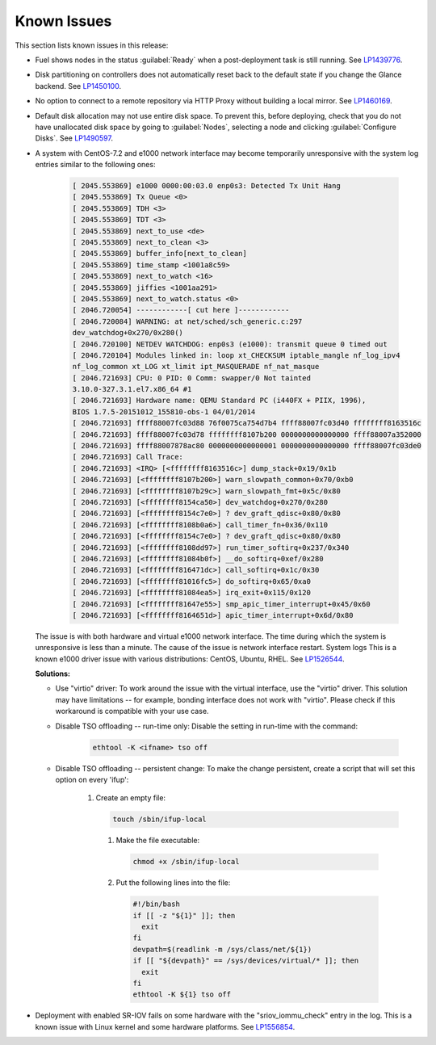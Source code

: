 ============
Known Issues
============

This section lists known issues in this release:

* Fuel shows nodes in the status :guilabel:`Ready` when a post-deployment task
  is still running.
  See `LP1439776 <https://launchpad.net/bugs/1439776>`__.

* Disk partitioning on controllers does not automatically reset back
  to the default state if you change the Glance backend.
  See `LP1450100 <https://bugs.launchpad.net/bugs/1450100>`_.

* No option to connect to a remote repository via HTTP Proxy without
  building a local mirror.
  See `LP1460169 <https://bugs.launchpad.net/bugs/1460169>`_.

* Default disk allocation may not use entire disk space.
  To prevent this, before deploying, check that you do not
  have unallocated disk space by going to :guilabel:`Nodes`, selecting
  a node and clicking :guilabel:`Configure Disks`.
  See `LP1490597 <https://bugs.launchpad.net/bugs/1490597>`_.

* A system with CentOS-7.2 and e1000 network interface may become temporarily
  unresponsive with the system log entries similar to the following ones:
  
   .. code-block:: console

      [ 2045.553869] e1000 0000:00:03.0 enp0s3: Detected Tx Unit Hang
      [ 2045.553869] Tx Queue <0>
      [ 2045.553869] TDH <3>
      [ 2045.553869] TDT <3>
      [ 2045.553869] next_to_use <de>
      [ 2045.553869] next_to_clean <3>
      [ 2045.553869] buffer_info[next_to_clean]
      [ 2045.553869] time_stamp <1001a8c59>
      [ 2045.553869] next_to_watch <16>
      [ 2045.553869] jiffies <1001aa291>
      [ 2045.553869] next_to_watch.status <0>
      [ 2046.720054] ------------[ cut here ]------------
      [ 2046.720084] WARNING: at net/sched/sch_generic.c:297
      dev_watchdog+0x270/0x280()
      [ 2046.720100] NETDEV WATCHDOG: enp0s3 (e1000): transmit queue 0 timed out
      [ 2046.720104] Modules linked in: loop xt_CHECKSUM iptable_mangle nf_log_ipv4
      nf_log_common xt_LOG xt_limit ipt_MASQUERADE nf_nat_masque
      [ 2046.721693] CPU: 0 PID: 0 Comm: swapper/0 Not tainted
      3.10.0-327.3.1.el7.x86_64 #1
      [ 2046.721693] Hardware name: QEMU Standard PC (i440FX + PIIX, 1996),
      BIOS 1.7.5-20151012_155810-obs-1 04/01/2014
      [ 2046.721693] ffff88007fc03d88 76f0075ca754d7b4 ffff88007fc03d40 ffffffff8163516c
      [ 2046.721693] ffff88007fc03d78 ffffffff8107b200 0000000000000000 ffff88007a352000
      [ 2046.721693] ffff88007878ac80 0000000000000001 0000000000000000 ffff88007fc03de0
      [ 2046.721693] Call Trace:
      [ 2046.721693] <IRQ> [<ffffffff8163516c>] dump_stack+0x19/0x1b
      [ 2046.721693] [<ffffffff8107b200>] warn_slowpath_common+0x70/0xb0
      [ 2046.721693] [<ffffffff8107b29c>] warn_slowpath_fmt+0x5c/0x80
      [ 2046.721693] [<ffffffff8154ca50>] dev_watchdog+0x270/0x280
      [ 2046.721693] [<ffffffff8154c7e0>] ? dev_graft_qdisc+0x80/0x80
      [ 2046.721693] [<ffffffff8108b0a6>] call_timer_fn+0x36/0x110
      [ 2046.721693] [<ffffffff8154c7e0>] ? dev_graft_qdisc+0x80/0x80
      [ 2046.721693] [<ffffffff8108dd97>] run_timer_softirq+0x237/0x340
      [ 2046.721693] [<ffffffff81084b0f>] __do_softirq+0xef/0x280
      [ 2046.721693] [<ffffffff816471dc>] call_softirq+0x1c/0x30
      [ 2046.721693] [<ffffffff81016fc5>] do_softirq+0x65/0xa0
      [ 2046.721693] [<ffffffff81084ea5>] irq_exit+0x115/0x120
      [ 2046.721693] [<ffffffff81647e55>] smp_apic_timer_interrupt+0x45/0x60
      [ 2046.721693] [<ffffffff8164651d>] apic_timer_interrupt+0x6d/0x80


  The issue is with both hardware and virtual e1000 network interface.
  The time during which the system is unresponsive is less than a minute.
  The cause of the issue is network interface restart.
  System logs 
  This is a known e1000 driver issue with various distributions: CentOS,
  Ubuntu, RHEL.
  See `LP1526544 <https://bugs.launchpad.net/bugs/1526544>`_.

  **Solutions:**

  * Use "virtio" driver: To work around the issue with the virtual interface,
    use the "virtio" driver. This solution may have limitations
    -- for example, bonding interface does not work with "virtio".
    Please check if this workaround is compatible with your use case.

  * Disable TSO offloading -- run-time only: Disable the setting in run-time
    with the command:

     .. code-block:: console

        ethtool -K <ifname> tso off

  * Disable TSO offloading -- persistent change: To make the change persistent,
    create a script that will set this option on every 'ifup':

     #. Create an empty file:

        .. code-block:: console

           touch /sbin/ifup-local

      #. Make the file executable:

         .. code-block:: console

            chmod +x /sbin/ifup-local

      #. Put the following lines into the file:

         .. code-block:: console

            #!/bin/bash
            if [[ -z "${1}" ]]; then
              exit
            fi
            devpath=$(readlink -m /sys/class/net/${1})
            if [[ "${devpath}" == /sys/devices/virtual/* ]]; then
              exit
            fi
            ethtool -K ${1} tso off

* Deployment with enabled SR-IOV fails on some hardware with
  the "sriov_iommu_check" entry in the log.
  This is a known issue with Linux kernel and some hardware platforms.
  See `LP1556854 <https://bugs.launchpad.net/bugs/1556854>`_.